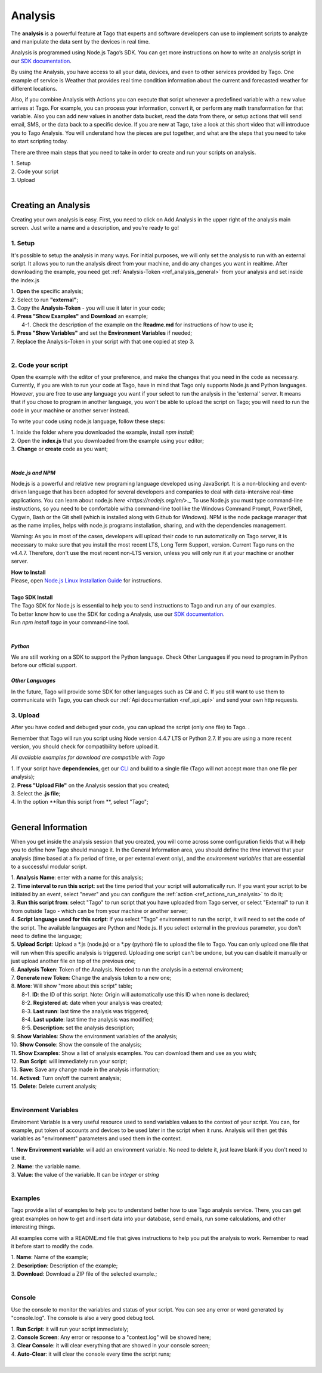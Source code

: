 
.. _ref_analysis_analysis:

########
Analysis
########
The **analysis** is a powerful feature at Tago that experts and software developers can use to implement scripts to analyze and manipulate the data sent by the devices in real time.

Analysis is programmed using Node.js Tago’s SDK. You can get more instructions on how to write an analysis script in our `SDK documentation <http://sdk.js.tago.io/en/latest/>`_.

By using the Analysis, you have access to all your data, devices, and even to other services provided by Tago. One example of service is Weather that provides real time condition information about the current and forecasted weather for different locations.

Also, if you combine Analysis with Actions you can execute that script whenever a predefined variable with a new value arrives at Tago. For example, you can process your information, convert it, or perform any math transformation for that variable.
Also you can add new values in another data bucket, read the data from there, or setup actions that will send email, SMS, or the data back to a specific device.
If you are new at Tago, take a look at this short video that will introduce you to Tago Analysis. You will understand how the pieces are put together, and what are the steps that you need to take to start scripting today.

.. raw:: html

	 <video style="max-width: 100%;" preload="none" src="_static/analysisv2/analysis_intro.mp4"   controls></video><br><br>

There are three main steps that you need to take in order to create and run your scripts on analysis.

| 1. Setup 
| 2. Code your script
| 3. Upload
|

********************
Creating an Analysis
********************
Creating your own analysis is easy. First, you need to click on Add Analysis in the upper right of the analysis main screen. Just write a name and a description, and you’re ready to go!

.. image:: _static/analysis/analysis_new.png

1. Setup
*********
It's possible to setup the analysis in many ways. For initial purposes, we will only set the analysis to run with an external script. It allows you to run the analysis direct from your machine, and do any changes you want in realtime. After downloading the example, you need get :ref:`Analysis-Token <ref_analysis_general>` from your analysis and set inside the index.js

| 1. **Open** the specific analysis;
| 2. Select to run **"external"**;
| 3. Copy the **Analysis-Token** - you will use it later in your code;
| 4. **Press "Show Examples"** and **Download** an example;
|   4-1. Check the description of the example on the **Readme.md** for instructions of how to use it;
| 5. **Press "Show Variables"** and set the **Environment Variables** if needed;
| 7. Replace the Analysis-Token in your script with that one copied at step 3.
|

.. image:: _static/analysisv2/analysis.gif

2. Code your script
*******************
Open the example with the editor of your preference, and make the changes that you need in the code as necessary. Currently, if you are wish to run your code at Tago, have in mind that Tago only supports Node.js and Python languages. However, you are free to use any language you want if your select to run the analysis in the 'external' server. It means that if you chose to program in another language, you won't be able to upload the script on Tago; you will need to run the code in your machine or another server instead.

To write your code using node.js language, follow these steps:

| 1. Inside the folder where you downloaded the example, install `npm install`;
| 2. Open the **index.js** that you downloaded from the example using your editor;
| 3. **Change** or **create** code as you want;
|

.. _ref_analysis_node_and_npm:

*Node.js and NPM*
=================
Node.js is a powerful and relative new programing language developed using JavaScript. It is a non-blocking and event-driven language that has been adopted for several developers and companies to deal with data-intensive real-time applications. You can learn about node.js `here <https://nodejs.org/en/>`._ To use Node.js you must type command-line instructions, so you need to be comfortable witha command-line tool like the Windows Command Prompt, PowerShell, Cygwin, Bash or the Git shell (which is installed along with Github for Windows).
NPM is the node package manager that as the name implies, helps with node.js programs installation, sharing, and with the dependencies management.

Warning: As you in most of the cases, developers will upload their code to run automatically on Tago server, it is necessary  to make sure that you install the most recent LTS, Long Term Support, version. Current Tago runs on the v4.4.7.   Therefore, don't use the most recent non-LTS version, unless you will only run it at your machine or another server.

| **How to Install**
| Please, open `Node.js Linux Installation Guide <https://nodejs.org/en/download/package-manager/>`_ for instructions.
| 
| **Tago SDK Install**
| The Tago SDK for Node.js is essential to help you to send instructions to Tago and run any of our examples.
| To better know how to use the SDK for coding a Analysis, use our `SDK documentation <http://sdk.js.tago.io/en/latest/>`_.
| Run `npm install tago` in your command-line tool.
|

*Python*
========
We are still working on a SDK to support the Python language. Check Other Languages if you need to program in Python before our official support.

*Other Languages*
=================
In the future, Tago will provide some SDK for other languages such as C# and C. If you still want to use them to communicate with Tago, you can check our :ref:`Api documentation <ref_api_api>` and send your own http requests.

3. Upload
*********
After you have coded and debuged your code, you can upload the script (only one file) to Tago. .

Remember that Tago will run you script using Node version 4.4.7 LTS or Python 2.7. If you are using a more recent version, you should check for compatibility before upload it. 

*All available examples for download are compatible with Tago*

| 1. If your script have **dependencies**, get our `CLI <http://sdk.js.tago.io/en/latest/analysis.html#build>`_ and build to a single file (Tago will not accept more than one file per analysis);
| 2. **Press "Upload File"** on the Analysis session that you created;
| 3. Select the **.js file**;
| 4. In the option **Run this script from **, select "Tago";
|

.. _ref_analysis_general:

*******************
General Information
*******************
When you get inside the analysis session that you created, you will come across some configuration fields that will help you to define how Tago should manage it. In the General Information area, you should define the *time interval* that your analysis (time based at a fix period of time, or per external event only), and the *environment variables* that are essential to a successful modular script.

.. image:: _static/analysisv2/analysis_general.png

| 1. **Analysis Name**: enter with a name for this analysis;
| 2. **Time interval to run this script**: set the time period that your script will automatically run. If you want your script to be initiated by an event, select "never" and you can configure the :ref:`action <ref_actions_run_analysis>` to do it;
| 3. **Run this script from**: select "Tago" to run script that you have uploaded from Tago server, or select "External" to run it from outside Tago - which can be from your machine or another server;
| 4. **Script language used for this script**: if you select "Tago" environment to run the script, it will need to set the code of the script. The available languages are Python and Node.js. If you select external in the previous parameter, you don't need to define the language;
| 5. **Upload Script**: Upload a *.js (node.js) or a *.py (python) file to upload the file to Tago. You can only upload one file that will run when this specific analysis is triggered. Uploading one script can't be undone, but you can disable it manually or just upload another file on top of the previous one;
| 6. **Analysis Token**: Token of the Analysis. Needed to run the analysis in a external enviroment;
| 7. **Generate new Token**: Change the analysis token to a new one;
| 8. **More**: Will show "more about this script" table;
|   8-1. **ID**: the ID of this script. Note: Origin will automatically use this ID when none is declared;
|   8-2. **Registered at**: date when your analysis was created;
|   8-3. **Last runn**: last time the analysis was triggered;
|   8-4. **Last update**: last time the analysis was modified;
|   8-5. **Description**: set the analysis description;
| 9. **Show Variables**: Show the environment variables of the analysis;
| 10. **Show Console**: Show the console of the analysis;
| 11. **Show Examples**: Show a list of analysis examples. You can download them and use as you wish;
| 12. **Run Script**: will immediately run your script;
| 13. **Save**: Save any change made in the analysis information;
| 14. **Actived**: Turn on/off the current analysis;
| 15. **Delete**: Delete current analysis;
|

Environment Variables
*********************
Enviroment Variable is a very useful resource used to send variables values to the context of your script. You can, for example, put token of accounts and devices to be used later in the script when it runs. Analysis will then get this variables as "environment" parameters and used them in the context.

.. image:: _static/analysisv2/analysis_variables.png

| 1. **New Environment variable**: will add an environment variable. No need to delete it, just leave blank if you don't need to use it.
| 2. **Name**: the variable name.
| 3. **Value**: the value of the variable. It can be *integer* or *string*
|

Examples
********
Tago provide a list of examples to help you to understand better how to use Tago analysis service. There, you can get great examples on how to get and insert data into your database, send emails, run some calculations, and other interesting things.

All examples come with a README.md file that gives instructions to help you put the analysis to work. Remember to read it before start to modify the code.

.. image:: _static/analysisv2/analysis_examples.png

| 1. **Name**: Name of the example;
| 2. **Description**: Description of the example;
| 3. **Download**: Download a ZIP file of the selected example.;
|

Console
*******
Use the console to monitor the variables and status of your script. You can see any error or word generated by "console.log". The console is also a very good debug tool.

.. image:: _static/analysis/analysis_console.png

| 1. **Run Script**: it will run your script immediately;
| 2. **Console Screen**: Any error or response to a "context.log" will be showed here;
| 3. **Clear Console**: it will clear everything that are showed in your console screen;
| 4. **Auto-Clear**: it will clear the console every time the script runs;
|
